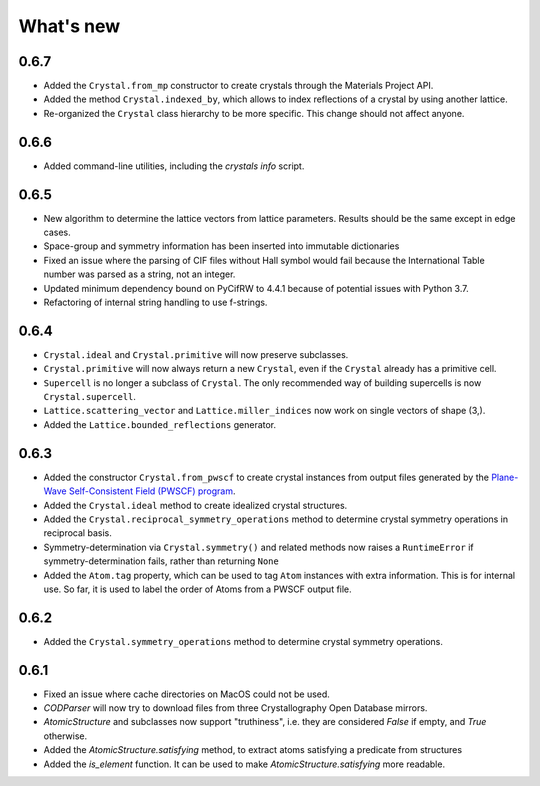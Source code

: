 
What's new
==========

0.6.7
-----

* Added the ``Crystal.from_mp`` constructor to create crystals through the Materials Project API.
* Added the method ``Crystal.indexed_by``, which allows to index reflections of a crystal by using another lattice.
* Re-organized the ``Crystal`` class hierarchy to be more specific. This change should not affect anyone.

0.6.6
-----

* Added command-line utilities, including the `crystals info` script.

0.6.5
-----

* New algorithm to determine the lattice vectors from lattice parameters. Results should be the same except in edge cases.
* Space-group and symmetry information has been inserted into immutable dictionaries
* Fixed an issue where the parsing of CIF files without Hall symbol would fail because the International Table number was parsed as a string, not an integer.
* Updated minimum dependency bound on PyCifRW to 4.4.1 because of potential issues with Python 3.7.
* Refactoring of internal string handling to use f-strings.

0.6.4
-----

* ``Crystal.ideal`` and ``Crystal.primitive`` will now preserve subclasses.
* ``Crystal.primitive`` will now always return a new ``Crystal``, even if the ``Crystal`` already has a primitive cell.
* ``Supercell`` is no longer a subclass of ``Crystal``. The only recommended way of building supercells is now ``Crystal.supercell``.
* ``Lattice.scattering_vector`` and ``Lattice.miller_indices`` now work on single vectors of shape (3,).
* Added the ``Lattice.bounded_reflections`` generator. 


0.6.3
-----

* Added the constructor ``Crystal.from_pwscf`` to create crystal instances from output files generated by the `Plane-Wave Self-Consistent Field (PWSCF) program <https://www.quantum-espresso.org/Doc/pw_user_guide/>`_.  
* Added the ``Crystal.ideal`` method to create idealized crystal structures.
* Added the ``Crystal.reciprocal_symmetry_operations`` method to determine crystal symmetry operations in reciprocal basis.
* Symmetry-determination via ``Crystal.symmetry()`` and related methods now raises a ``RuntimeError`` if symmetry-determination fails, rather than returning ``None``
* Added the ``Atom.tag`` property, which can be used to tag ``Atom`` instances with extra information. This is for internal use. So far, it is used to label the order of Atoms from a PWSCF output file.

0.6.2
-----

* Added the ``Crystal.symmetry_operations`` method to determine crystal symmetry operations.

0.6.1
-----

* Fixed an issue where cache directories on MacOS could not be used.
* `CODParser` will now try to download files from three Crystallography Open Database mirrors.
* `AtomicStructure` and subclasses now support "truthiness", i.e. they are considered `False` if empty, and `True` otherwise.
* Added the `AtomicStructure.satisfying` method, to extract atoms satisfying a predicate from structures
* Added the `is_element` function. It can be used to make `AtomicStructure.satisfying` more readable.